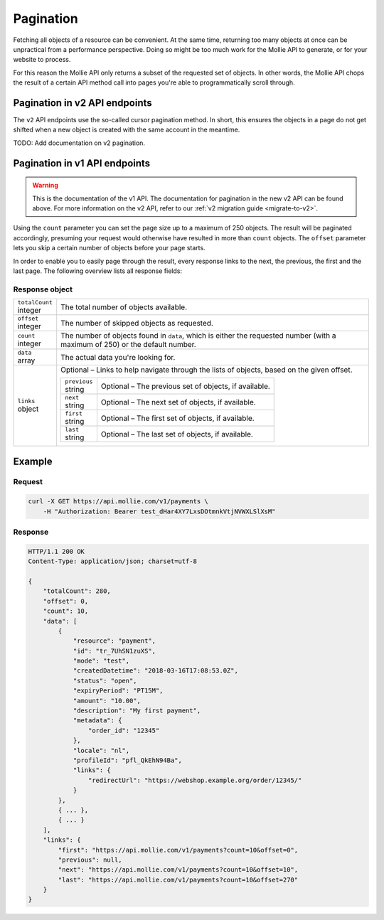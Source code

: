 .. _guides/pagination:

Pagination
==========
Fetching all objects of a resource can be convenient. At the same time, returning too many objects at once can be
unpractical from a performance perspective. Doing so might be too much work for the Mollie API to generate, or for your
website to process.

For this reason the Mollie API only returns a subset of the requested set of objects. In other words, the Mollie API
chops the result of a certain API method call into pages you're able to programmatically scroll through.

Pagination in v2 API endpoints
------------------------------
The ``v2`` API endpoints use the so-called cursor pagination method. In short, this ensures the objects in a page do not
get shifted when a new object is created with the same account in the meantime.

TODO: Add documentation on v2 pagination.

Pagination in v1 API endpoints
------------------------------
.. warning:: This is the documentation of the v1 API. The documentation for pagination in the new v2 API can be found
             above. For more information on the v2 API, refer to our :ref:`v2 migration guide <migrate-to-v2>`.

Using the ``count`` parameter you can set the page size up to a maximum of 250 objects. The result will be paginated
accordingly, presuming your request would otherwise have resulted in more than ``count`` objects. The ``offset``
parameter lets you skip a certain number of objects before your page starts.

In order to enable you to easily page through the result, every response links to the next, the previous, the first and
the last page. The following overview lists all response fields:

Response object
^^^^^^^^^^^^^^^
.. list-table::
   :widths: auto

   * - | ``totalCount``
       | integer
     - The total number of objects available.

   * - | ``offset``
       | integer
     - The number of skipped objects as requested.

   * - | ``count``
       | integer
     - The number of objects found in ``data``, which is either the requested number (with a maximum of 250) or the
       default number.

   * - | ``data``
       | array
     - The actual data you're looking for.

   * - | ``links``
       | object
     - Optional – Links to help navigate through the lists of objects, based on the given offset.

       .. list-table::
          :widths: auto

          * - | ``previous``
              | string
            - Optional – The previous set of objects, if available.

          * - | ``next``
              | string
            - Optional – The next set of objects, if available.

          * - | ``first``
              | string
            - Optional – The first set of objects, if available.

          * - | ``last``
              | string
            - Optional – The last set of objects, if available.

Example
-------

Request
^^^^^^^
.. code-block:: bash

   curl -X GET https://api.mollie.com/v1/payments \
       -H "Authorization: Bearer test_dHar4XY7LxsDOtmnkVtjNVWXLSlXsM"

Response
^^^^^^^^
.. code-block:: http

   HTTP/1.1 200 OK
   Content-Type: application/json; charset=utf-8

   {
       "totalCount": 280,
       "offset": 0,
       "count": 10,
       "data": [
           {
               "resource": "payment",
               "id": "tr_7UhSN1zuXS",
               "mode": "test",
               "createdDatetime": "2018-03-16T17:08:53.0Z",
               "status": "open",
               "expiryPeriod": "PT15M",
               "amount": "10.00",
               "description": "My first payment",
               "metadata": {
                   "order_id": "12345"
               },
               "locale": "nl",
               "profileId": "pfl_QkEhN94Ba",
               "links": {
                   "redirectUrl": "https://webshop.example.org/order/12345/"
               }
           },
           { ... },
           { ... }
       ],
       "links": {
           "first": "https://api.mollie.com/v1/payments?count=10&offset=0",
           "previous": null,
           "next": "https://api.mollie.com/v1/payments?count=10&offset=10",
           "last": "https://api.mollie.com/v1/payments?count=10&offset=270"
       }
   }

